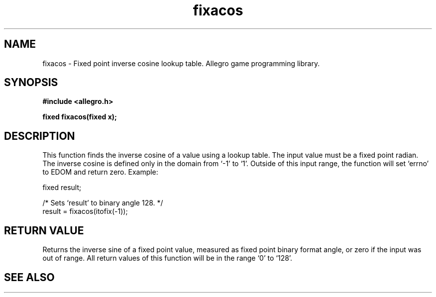 .\" Generated by the Allegro makedoc utility
.TH fixacos 3 "version 4.4.3" "Allegro" "Allegro manual"
.SH NAME
fixacos \- Fixed point inverse cosine lookup table. Allegro game programming library.\&
.SH SYNOPSIS
.B #include <allegro.h>

.sp
.B fixed fixacos(fixed x);
.SH DESCRIPTION
This function finds the inverse cosine of a value using a lookup table. The
input value must be a fixed point radian. The inverse cosine is defined
only in the domain from `-1' to `1'. Outside of this input range, the
function will set `errno' to EDOM and return zero. Example:

.nf
   fixed result;
   
   /* Sets `result' to binary angle 128. */
   result = fixacos(itofix(-1));
.fi
.SH "RETURN VALUE"
Returns the inverse sine of a fixed point value, measured as fixed point
binary format angle, or zero if the input was out of range. All return
values of this function will be in the range `0' to `128'.

.SH SEE ALSO

